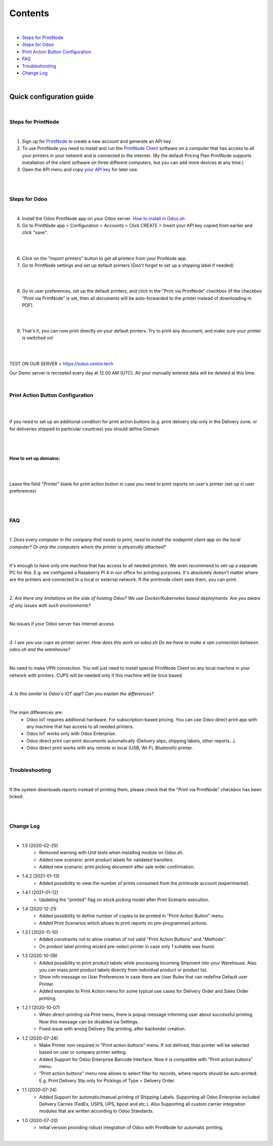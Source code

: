 Contents
********

|

* `Steps for PrintNode`_
* `Steps for Odoo`_
* `Print Action Button Configuration`_
* `FAQ`_
* `Troubleshooting`_
* `Change Log`_

|

==========================
 Quick configuration guide
==========================

|

Steps for PrintNode
###################

|

1. Sign up for `PrintNode <https://www.printnode.com/en>`_ to create a new account and generate an API key.
2. To use PrintNode you need to install and run the `PrintNode Client <https://www.printnode.com/en/download>`_ software on a computer that has access to all your printers in your network and is connected to the internet. (By the default Pricing Plan PrintNode supports installation of the client software on three different computers, but you can add more devices at any time.)
3. Open the API menu and copy `your API key <https://app.printnode.com/app/apikeys>`_ for later use.

|

.. image:: images/image11.png
   :width: 800px

|

Steps for Odoo
##############

|

4. Install the Odoo PrintNode app on your Odoo server. `How to install in Odoo.sh <https://youtu.be/p4KE10FbYk0>`_
5. Go to PrintNode app > Configuration > Accounts > Click CREATE > Insert your API key copied from earlier and click "save".

|

.. image:: images/image10.png
   :width: 800px

|

6. Click on the "Import printers" button to get all printers from your PrinNode app.
7. Go to PrintNode settings and set up default printers (Don't forget to set up a shipping label if needed)

|

.. image:: images/image19.png
   :width: 800px

|

8. Go to user preferences, set up the default printers, and click in the "Print via PrintNode" checkbox (if the checkbox “Print via PrintNode” is set, then all documents will be auto-forwarded to the printer instead of downloading in PDF).

|

.. image:: images/image7.png
   :width: 800px

|

9. That's it, you can now print directly on your default printers. Try to print any document, and make sure your printer is switched on!

|

.. image:: images/image9.png
   :width: 800px

|

TEST ON OUR SERVER > https://odoo.ventor.tech

Our Demo server is recreated every day at 12.00 AM (UTC). All your manually entered data will be deleted at this time.

|

Print Action Button Configuration
#################################

|

.. image:: images/image23.jpeg
   :width: 800px

|

If you need to set up an additional condition for print action buttons (e.g. print delivery slip only in the Delivery zone, or for deliveries shipped to particular countries) you should define Domain

|

.. image:: images/image17.png
   :width: 800px

|

How to set up domains:
----------------------

|

.. image:: images/image20.png
   :width: 800px

|

Leave the field "Printer" blank for print action button in case you need to print reports on user's printer (set up in user preferences)

|

.. image:: images/image21.png
   :width: 800px

|

FAQ
###

|

*1. Does every computer in the company that needs to print, need to install the nodeprint client app on the local computer? Or only the computers where the printer is physically attached?*

|

It's enough to have only one machine that has access to all needed printers.
We even recommend to set-up a separate PC for this. E.g. we configured a Raspberry PI 4 in our office for printing purposes.
It's absolutely doesn't matter where are the printers and connected to a local or external network. If the printnode client sees them, you can print.

|

*2. Are there any limitations on the side of hosting Odoo? We use Docker/Kubernetes based deployments. Are you aware of any issues with such environments?*

|

No issues if your Odoo server has internet access.

|

*3. I see you use cups as printer server. How does this work on odoo.sh Do we have to make a vpn connection between odoo.sh and the warehouse?*

|

No need to make VPN connection. You will just need to install special PrintNode Client on any local machine in your network with printers. CUPS will be needed only if this machine will be linux based.

|

*4. Is this similar to Odoo's IOT app?  Can you explain the differences?*

|

The main differences are:
    - Odoo IoT requires additional hardware. For subscription-based pricing. You can use Odoo direct print app with any machine that has access to all needed printers.
    - Odoo IoT works only with Odoo Enterprise.
    - Odoo direct print can print documents automatically (Delivery slips, shipping labels, other reports...).
    - Odoo direct print works with any remote or local (USB, Wi-Fi, Bluetooth) printer.

|

Troubleshooting
###############

|

If the system downloads reports instead of printing them, please check that the "Print via PrintNode" checkbox has been ticked:

|

.. image:: images/image14.png
   :width: 800px

|

Change Log
##########

|

* 1.5 (2020-02-25)
    - Removed warning with Unit tests when installing module on Odoo.sh.
    - Added new scenario: print product labels for validated transfers.
    - Added new scenario: print picking document after sale order confirmation.

* 1.4.2 (2021-01-13)
    - Added possibility to view the number of prints consumed from the printnode account (experimental).

* 1.4.1 (2021-01-12)
   - Updating the "printed" flag on stock.picking model after Print Scenario execution.

* 1.4 (2020-12-21)
    - Added possibility to define number of copies to be printed in "Print Action Button" menu.
    - Added Print Scenarios which allows to print reports on pre-programmed actions.

* 1.3.1 (2020-11-10)
    - Added constraints not to allow creation of not valid "Print Action Buttons" and "Methods".
    - On product label printing wizard pre-select printer in case only 1 suitable was found.

* 1.3 (2020-10-09)
    - Added possibility to print product labels while processing Incoming Shipment into your Warehouse.
      Also you can mass print product labels directly from individual product or product list.
    - Show info message on User Preferences in case there are User Rules that can redefine Default user Printer.
    - Added examples to Print Action menu for some typical use cases for Delivery Order and Sales Order printing.

* 1.2.1 (2020-10-07)
    - When direct-printing via Print menu, there is popup message informing user about successful printing.
      Now this message can be disabled via Settings.
    - Fixed issue with wrong Delivery Slip printing, after backorder creation.

* 1.2 (2020-07-28)
    -  Make Printer non-required in "Print action buttons" menu. If not defined, than printer will be selected
       based on user or company printer setting.
    -  Added Support for Odoo Enterprise Barcode Interface. Now it is compatible with "Print action buttons" menu.
    -  "Print action buttons" menu now allows to select filter for records, where reports should be auto-printed.
       E.g. Print Delivery Slip only for Pickings of Type = Delivery Order.

* 1.1 (2020-07-24)
    -  Added Support for automatic/manual printing of Shipping Labels.
       Supporting all Odoo Enterprise included Delivery Carries (FedEx, USPS, UPS, bpost and etc.).
       Also Supporting all custom carrier integration modules that are written according to Odoo Standards.

* 1.0 (2020-07-20)
    - Initial version providing robust integration of Odoo with PrintNode for automatic printing.

|
